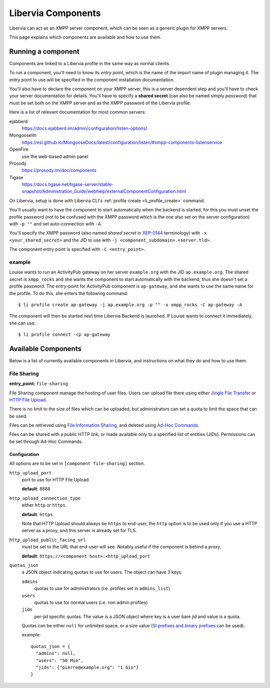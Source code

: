 .. _components:

===================
Libervia Components
===================

Libervia can act as an XMPP server component, which can be seen as a generic plugin for
XMPP servers.

This page explains which components are available and how to use them.

Running a component
===================

Components are linked to a Libervia profile in the same way as normal clients.

To run a component, you'll need to know its *entry point*, which is the name of the import
name of plugin managing it. The entry point to use will be specified in the component
installation documentation.

You'll also have to declare the component on your XMPP server, this is a server dependent
step and you'll have to check your server documentation for details. You'll have to
specify a **shared secret** (can also be named simply *password*) that must be set both on
the XMPP server and as the XMPP password of the Libervia profile.

Here is a list of relevant documentation for most common servers:

ejabberd
  https://docs.ejabberd.im/admin/configuration/listen-options/

MongooseIm
  https://esl.github.io/MongooseDocs/latest/configuration/listen/#xmpp-components-listenservice

OpenFire
  use the web-based admin panel

Prosody
  https://prosody.im/doc/components

Tigase
  https://docs.tigase.net/tigase-server/stable-snapshot/Administration_Guide/webhelp/externalComponentConfiguration.html


On Libervia, setup is done with Libervia CLI's :ref:`profile create <li_profile_create>`
command.

You'll usually want to have the component to start automatically when the backend
is started, for this you must unset the profile password (not to be confused with the XMPP
password which is the one also set on the server configuration) with ``-p ""`` and set
auto-connection with ``-A``.

You'll specify the XMPP password (also named *shared secret* in `XEP-0144`_ terminology)
with ``-x <your_shared_secret>`` and the JID to use with ``-j
<component_subdomain>.<server.tld>``.

The component entry point is specified with ``-C <entry_point>``.

.. _XEP-0144: https://xmpp.org/extensions/xep-0114.html

example
-------

Louise wants to run an ActivityPub gateway on her server ``example.org`` with the JID
``ap.example.org``. The shared secret is ``xmpp_rocks`` and she wants the component to
start automatically with the backend, thus she doesn't set a profile password. The
entry-point for ActivityPub component is ``ap-gateway``, and she wants to use the same
name for the profile. To do this, she enters the following command::

  $ li profile create ap-gateway -j ap.example.org -p "" -x xmpp_rocks -C ap-gateway -A

The component will then be started next time Libervia Backend is launched. If Louise
wants to connect it immediately, she can use::

  $ li profile connect -cp ap-gateway

Available Components
====================

Below is a list of currently available components in Libervia, and instructions on what
they do and how to use them.


File Sharing
------------

**entry_point:** ``file-sharing``

File Sharing component manage the hosting of user files. Users can upload file there using
either `Jingle File Transfer`_ or `HTTP File Upload`_.

There is no limit to the size of files which can be uploaded, but administrators can set a
quota to limit the space that can be used.

Files can be retrieved using `File Information Sharing`_, and deleted using `Ad-Hoc Commands`_.

Files can be shared with a public HTTP link, or made available only to a specified list of
entities (JIDs). Permissions can be set through Ad-Hoc Commands.

.. _Jingle File Transfer: https://xmpp.org/extensions/
.. _HTTP File Upload: https://xmpp.org/extensions/xep-0363.html
.. _File Information Sharing: https://xmpp.org/extensions/xep-0329.html
.. _Ad-Hoc Commands: https://xmpp.org/extensions/xep-0050.html

Configuration
~~~~~~~~~~~~~

All options are to be set in ``[component file-sharing]`` section.

``http_upload_port``
  port to use for HTTP File Upload

  **default**: 8888

``http_upload_connection_type``
  either ``http`` or ``https``.

  **default**: ``https``

  Note that HTTP Upload should always be ``https`` to end-user, the ``http`` option is to
  be used only if you use a HTTP server as a proxy, and this server is already set for
  TLS.

``http_upload_public_facing_url``
  must be set to the URL that end-user will see. Notably useful if the component is behind
  a proxy.

  **default**: ``https://<component host>:<http_upload_port``

``quotas_json``
  a JSON object indicating quotas to use for users. The object can have 3 keys:

  ``admins``
    quotas to use for administrators (i.e. profiles set in ``admins_list``)

  ``users``
    quotas to use for normal users (i.e. non admin profiles)

  ``jids``
    per-jid specific quotas. The value is a JSON object where key is a user bare jid and
    value is a quota.

  Quotas can be either ``null`` for unlimited space, or a size value (`SI prefixes and
  binary prefixes`_ can be used).

  example::

    quotas_json = {
      "admins": null,
      "users": "50 Mio",
      "jids": {"pierre@example.org": "1 Gio"}
    }

  .. _SI prefixes and binary prefixes: https://en.wikipedia.org/wiki/Octet_(computing)#Unit_multiples
